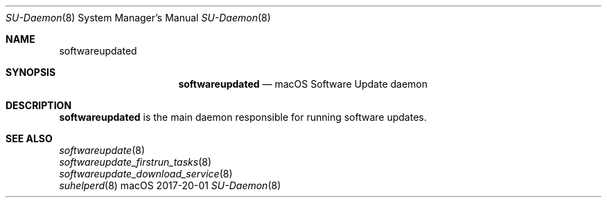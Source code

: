 .\""Copyright (c) 2017 Apple, Inc. All Rights Reserved.
.Dd 2017-20-01
.Dt SU-Daemon 8
.Os macOS
.Sh NAME
.Nm softwareupdated
.Sh SYNOPSIS
.Nm softwareupdated
.Nd macOS Software Update daemon
.Sh DESCRIPTION
.Nm
is the main daemon responsible for running software updates.
.Sh SEE ALSO
.Xr softwareupdate 8
.br
.Xr softwareupdate_firstrun_tasks 8
.br
.Xr softwareupdate_download_service 8
.br
.Xr suhelperd 8
